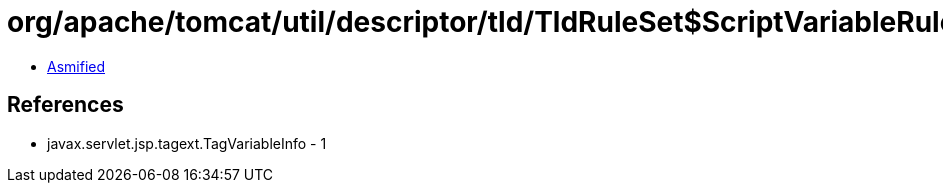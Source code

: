 = org/apache/tomcat/util/descriptor/tld/TldRuleSet$ScriptVariableRule.class

 - link:TldRuleSet$ScriptVariableRule-asmified.java[Asmified]

== References

 - javax.servlet.jsp.tagext.TagVariableInfo - 1
